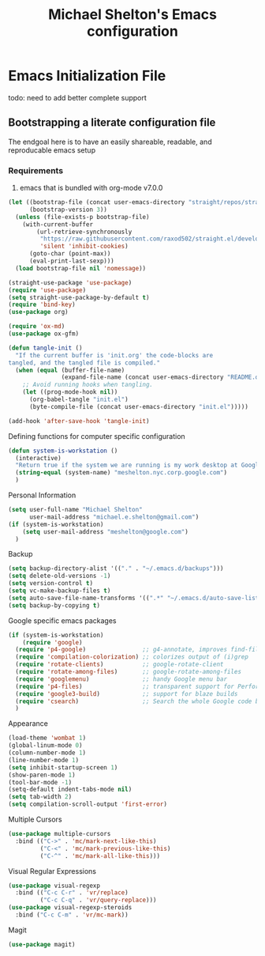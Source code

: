 #+TITLE: Michael Shelton's Emacs configuration
#+OPTIONS: toc:4 h:4
#+STARTUP: showeverything

* Emacs Initialization File
  #+PROPERTY: EXPORT_FILE_NAME README.md

todo: need to add better complete support

** Bootstrapping a literate configuration file
   The endgoal here is to have an easily shareable, readable, and reproducable emacs setup
*** Requirements
    1. emacs that is bundled with org-mode v7.0.0

#+BEGIN_SRC emacs-lisp :tangle yes
  (let ((bootstrap-file (concat user-emacs-directory "straight/repos/straight.el/bootstrap.el"))
        (bootstrap-version 3))
    (unless (file-exists-p bootstrap-file)
      (with-current-buffer
          (url-retrieve-synchronously
           "https://raw.githubusercontent.com/raxod502/straight.el/develop/install.el"
           'silent 'inhibit-cookies)
        (goto-char (point-max))
        (eval-print-last-sexp)))
    (load bootstrap-file nil 'nomessage))

  (straight-use-package 'use-package)
  (require 'use-package)
  (setq straight-use-package-by-default t)
  (require 'bind-key)
  (use-package org)
#+END_SRC

#+BEGIN_SRC emacs-lisp :tangle yes
  (require 'ox-md)
  (use-package ox-gfm)
#+END_SRC

#+BEGIN_SRC emacs-lisp :tangle yes
  (defun tangle-init ()
    "If the current buffer is 'init.org' the code-blocks are
  tangled, and the tangled file is compiled."
    (when (equal (buffer-file-name)
                 (expand-file-name (concat user-emacs-directory "README.org")))
      ;; Avoid running hooks when tangling.
      (let ((prog-mode-hook nil))
        (org-babel-tangle "init.el")
        (byte-compile-file (concat user-emacs-directory "init.el")))))

  (add-hook 'after-save-hook 'tangle-init)
#+END_SRC

Defining functions for computer specific configuration
#+BEGIN_SRC emacs-lisp :tangle yes
  (defun system-is-workstation ()
    (interactive)
    "Return true if the system we are running is my work desktop at Google"
    (string-equal (system-name) "meshelton.nyc.corp.google.com")
    )
#+END_SRC

Personal Information
#+BEGIN_SRC emacs-lisp :tangle yes
  (setq user-full-name "Michael Shelton"
        user-mail-address "michael.e.shelton@gmail.com")
  (if (system-is-workstation)
      (setq user-mail-address "meshelton@google.com")
    )
#+END_SRC

Backup
#+BEGIN_SRC emacs-lisp :tangle yes
  (setq backup-directory-alist '(("." . "~/.emacs.d/backups")))
  (setq delete-old-versions -1)
  (setq version-control t)
  (setq vc-make-backup-files t)
  (setq auto-save-file-name-transforms '((".*" "~/.emacs.d/auto-save-list/" t)))
  (setq backup-by-copying t)
#+END_SRC

Google specific emacs packages
#+BEGIN_SRC emacs-lisp :tangle yes
  (if (system-is-workstation)
      (require 'google)
    (require 'p4-google)                ;; g4-annotate, improves find-file-at-point
    (require 'compilation-colorization) ;; colorizes output of (i)grep
    (require 'rotate-clients)           ;; google-rotate-client
    (require 'rotate-among-files)       ;; google-rotate-among-files
    (require 'googlemenu)               ;; handy Google menu bar
    (require 'p4-files)                 ;; transparent support for Perforce filesystem
    (require 'google3-build)            ;; support for blaze builds
    (require 'csearch)                  ;; Search the whole Google code base.
    )
#+END_SRC

Appearance
#+BEGIN_SRC emacs-lisp :tangle yes
  (load-theme 'wombat 1)
  (global-linum-mode 0)
  (column-number-mode 1)
  (line-number-mode 1)
  (setq inhibit-startup-screen 1)
  (show-paren-mode 1)
  (tool-bar-mode -1)
  (setq-default indent-tabs-mode nil)
  (setq tab-width 2)
  (setq compilation-scroll-output 'first-error)
#+END_SRC

Multiple Cursors
#+BEGIN_SRC emacs-lisp :tangle yes
  (use-package multiple-cursors
    :bind (("C->" . 'mc/mark-next-like-this)
           ("C-<" . 'mc/mark-previous-like-this)
           ("C-^" . 'mc/mark-all-like-this)))

#+END_SRC

Visual Regular Expressions
#+BEGIN_SRC emacs-lisp :tangle yes
  (use-package visual-regexp
    :bind (("C-c C-r" . 'vr/replace)
           ("C-c C-q" . 'vr/query-replace)))
  (use-package visual-regexp-steroids
    :bind ("C-c C-m" . 'vr/mc-mark))
#+END_SRC

Magit
#+BEGIN_SRC emacs-lisp :tangle yes
  (use-package magit)
#+END_SRC
